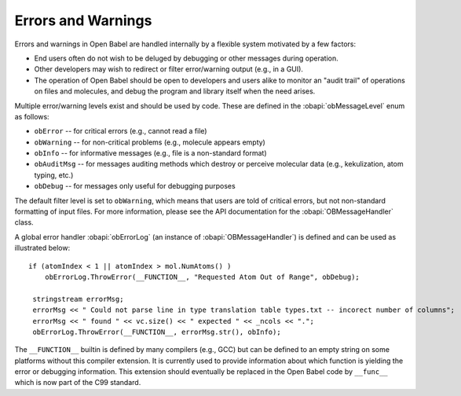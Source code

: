 .. _error handling:

Errors and Warnings
===================

Errors and warnings in Open Babel are handled internally by a flexible system motivated by a few factors:

* End users often do not wish to be deluged by debugging or other messages during operation.
* Other developers may wish to redirect or filter error/warning output (e.g., in a GUI).
* The operation of Open Babel should be open to developers and users alike to monitor an "audit trail" of operations on files and molecules, and debug the program and library itself when the need arises. 

Multiple error/warning levels exist and should be used by code. These are defined in the :obapi:`obMessageLevel` enum as follows:

* ``obError`` -- for critical errors (e.g., cannot read a file)
* ``obWarning`` -- for non-critical problems (e.g., molecule appears empty)
* ``obInfo`` -- for informative messages (e.g., file is a non-standard format)
* ``obAuditMsg`` -- for messages auditing methods which destroy or perceive molecular data (e.g., kekulization, atom typing, etc.)
* ``obDebug`` -- for messages only useful for debugging purposes 

The default filter level is set to ``obWarning``, which means that users are told of critical errors, but not non-standard formatting of input files. For more information, please see the API documentation for the :obapi:`OBMessageHandler` class.

.. highlight:: c++

A global error handler :obapi:`obErrorLog` (an instance of :obapi:`OBMessageHandler`) is defined and can be used as illustrated below::

    if (atomIndex < 1 || atomIndex > mol.NumAtoms() )
        obErrorLog.ThrowError(__FUNCTION__, "Requested Atom Out of Range", obDebug);

     stringstream errorMsg;
     errorMsg << " Could not parse line in type translation table types.txt -- incorect number of columns";
     errorMsg << " found " << vc.size() << " expected " << _ncols << ".";
     obErrorLog.ThrowError(__FUNCTION__, errorMsg.str(), obInfo);

The ``__FUNCTION__`` builtin is defined by many compilers (e.g., GCC) but can be defined to an empty string on some platforms without this compiler extension. It is currently used to provide information about which function is yielding the error or debugging information. This extension should eventually be replaced in the Open Babel code by ``__func__`` which is now part of the C99 standard. 

